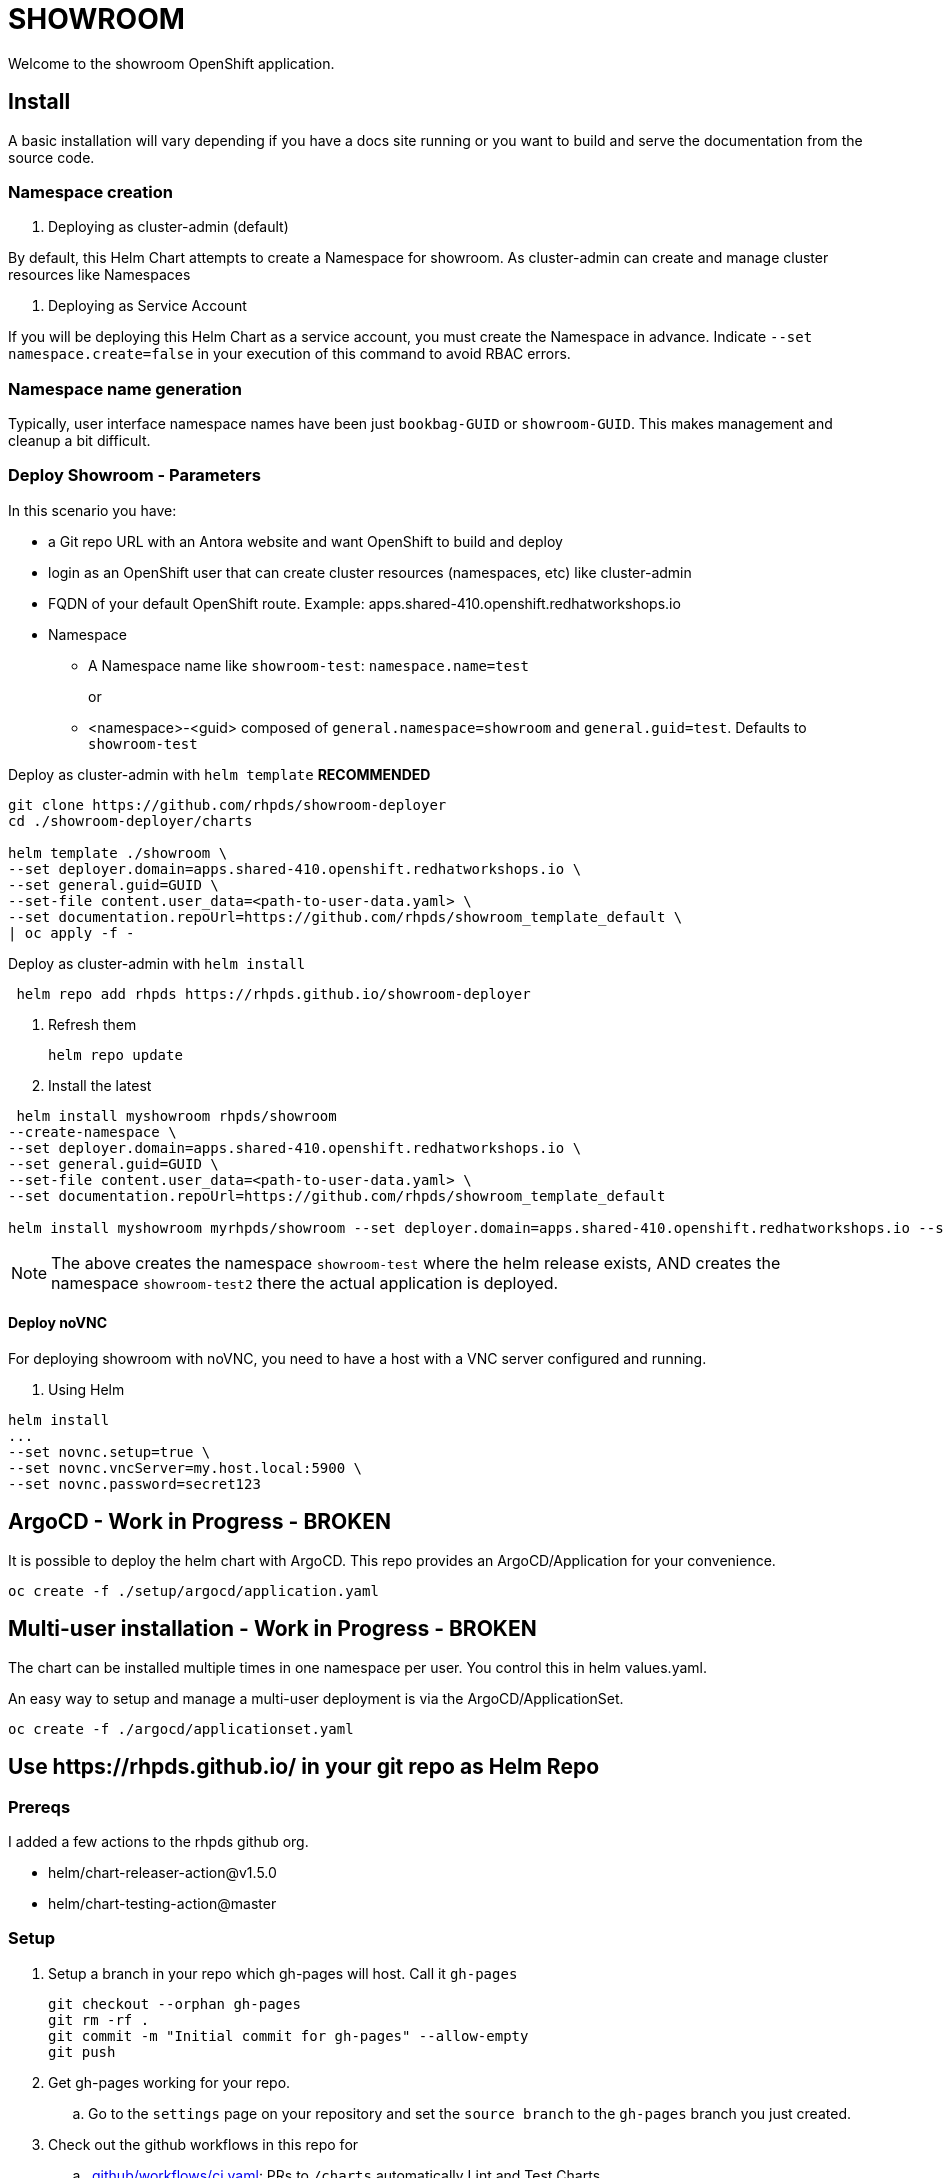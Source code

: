 = SHOWROOM

Welcome to the showroom OpenShift application.

== Install

A basic installation will vary depending if you have a docs site running or you want to build and serve
the documentation from the source code.

=== Namespace creation

. Deploying as cluster-admin (default)

By default, this Helm Chart attempts to create a Namespace for showroom.
As cluster-admin can create and manage cluster resources like Namespaces

. Deploying as Service Account

If you will be deploying this Helm Chart as a service account, you must create the Namespace in advance.
Indicate `--set namespace.create=false` in your execution of this command to avoid RBAC errors.

=== Namespace name generation

Typically, user interface namespace names have been just `bookbag-GUID` or `showroom-GUID`.
This makes management and cleanup a bit difficult.

=== Deploy Showroom - Parameters


In this scenario you have:

* a Git repo URL with an Antora website and want OpenShift to build and deploy
* login as an OpenShift user that can create cluster resources (namespaces, etc) like cluster-admin
* FQDN of your default OpenShift route.
Example: apps.shared-410.openshift.redhatworkshops.io
* Namespace
** A Namespace name like `showroom-test`: `namespace.name=test`
+
or
+
** <namespace>-<guid> composed of `general.namespace=showroom` and `general.guid=test`.
Defaults to `showroom-test`

.Deploy as cluster-admin with `helm template` *RECOMMENDED*
```
git clone https://github.com/rhpds/showroom-deployer
cd ./showroom-deployer/charts

helm template ./showroom \
--set deployer.domain=apps.shared-410.openshift.redhatworkshops.io \
--set general.guid=GUID \
--set-file content.user_data=<path-to-user-data.yaml> \
--set documentation.repoUrl=https://github.com/rhpds/showroom_template_default \
| oc apply -f -
```

.Deploy as cluster-admin with `helm install`
```
 helm repo add rhpds https://rhpds.github.io/showroom-deployer
```
. Refresh them

 helm repo update

. Install the latest
```
 helm install myshowroom rhpds/showroom
--create-namespace \
--set deployer.domain=apps.shared-410.openshift.redhatworkshops.io \
--set general.guid=GUID \
--set-file content.user_data=<path-to-user-data.yaml> \
--set documentation.repoUrl=https://github.com/rhpds/showroom_template_default

helm install myshowroom myrhpds/showroom --set deployer.domain=apps.shared-410.openshift.redhatworkshops.io --set general.guid=test --set-file content.user_data=/Users/jmaltin/tmp/azure-user-data.yaml --debug --create-namespace --set namespace.create=false
```

NOTE: The above creates the namespace `showroom-test` where the helm release exists, AND creates the namespace `showroom-test2` there the actual application is deployed.

==== Deploy noVNC

For deploying showroom with noVNC, you need to have a host with a VNC server configured and running.

. Using Helm
```
helm install
...
--set novnc.setup=true \
--set novnc.vncServer=my.host.local:5900 \
--set novnc.password=secret123
```

== ArgoCD - *Work in Progress* - BROKEN

It is possible to deploy the helm chart with ArgoCD.
This repo provides an ArgoCD/Application for your convenience.

```
oc create -f ./setup/argocd/application.yaml
```

== Multi-user installation - *Work in Progress* - BROKEN

The chart can be installed multiple times in one namespace per user. You control this in helm values.yaml.

An easy way to setup and manage a multi-user deployment is via the ArgoCD/ApplicationSet.

```
oc create -f ./argocd/applicationset.yaml
```

== Use \https://rhpds.github.io/ in your git repo as Helm Repo

=== Prereqs

I added a few actions to the rhpds github org.

* helm/chart-releaser-action@v1.5.0
* helm/chart-testing-action@master

=== Setup

. Setup a branch in your repo which gh-pages will host.
Call it `gh-pages`
+
----
git checkout --orphan gh-pages
git rm -rf .
git commit -m "Initial commit for gh-pages" --allow-empty
git push
----
. Get gh-pages working for your repo.
.. Go to the `settings` page on your repository and set the `source branch` to the `gh-pages` branch you just created.
. Check out the github workflows in this repo for
.. link:.github/workflows/ci.yaml[.github/workflows/ci.yaml]: PRs to `/charts` automatically Lint and Test Charts
... [NOTE] Should be upgraded per: https://github.com/marketplace/actions/helm-chart-testing
.. link:.github/workflows/release-helm.yaml[.github/workflows/release-helm.yaml]: Commits to `/charts` triggering a release to \https://rhpds.github.io/<your repo name>

=== Testing your new Chart Repo

Just like you'd use any Helm repo

. Add the repo

 helm repo add myrhpds https://rhpds.github.io/showroom-deployer

. Refresh them

 helm repo update

. Install the latest

 helm install showroom <lots of parameters>

== TODO

. Basic AgD Integration
. Test applicationSet
. for dedicated OCP cluster, just install helm chart (?)
. ssh to bastion automatically if set
